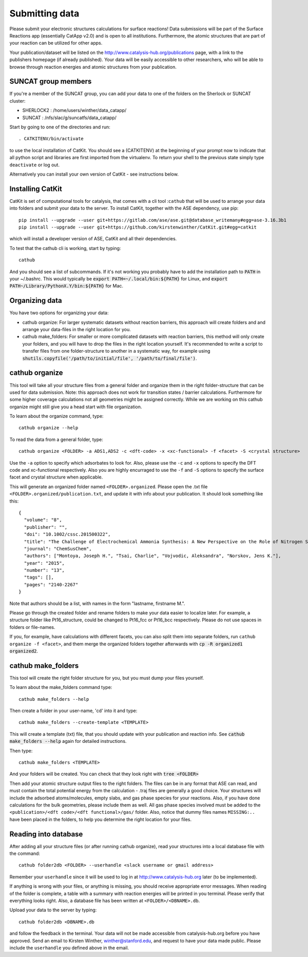 Submitting data
---------------

Please submit your electronic structures calculations for surface reactions! Data submissions will be part of the Surface Reactions app (essentially CatApp v2.0) and is open to all institutions. Furthermore, the atomic structures that are part of your reaction can be utilized for other apps.

Your publication/dataset will be listed on the http://www.catalysis-hub.org/publications page, with a link to the publishers homepage (if already published). Your data will be easily accessible to other researchers, who will be able to browse through reaction energies and atomic structures from your publication. 

SUNCAT group members
....................
If you're a member of the SUNCAT group, you can add your data to one of the folders on the Sherlock or SUNCAT cluster: 

* SHERLOCK2 : /home/users/winther/data_catapp/
* SUNCAT : /nfs/slac/g/suncatfs/data_catapp/

Start by going to one of the directories and run::

  . CATKITENV/bin/activate

to use the local installation of CatKit. You should see a (CATKITENV) at the beginning of your prompt now to indicate that all python script and libraries are first imported from the virtualenv. To return your shell to the previous state simply type ``deactivate`` or log out.

Alternatively you can install your own version of CatKit - see instructions below.

Installing CatKit
...........................
CatKit is set of computational tools for catalysis, that comes with a cli tool :``cathub`` that will be used to arrange your data into folders and submit your data to the server. To install CatKit, together with the ASE dependency, use pip::

  pip install --upgrade --user git+https://gitlab.com/ase/ase.git@database_writemany#egg=ase-3.16.3b1
  pip install --upgrade --user git+https://github.com/kirstenwinther/CatKit.git#egg=catkit

which will install a developer version of ASE, CatKit and all their dependencies.

To test that the cathub cli is working, start by typing::

  cathub

And you should see a list of subcommands. If it's not working you probably have to add the installation path to :code:`PATH` in your ~/.bashrc. This would typically be :code:`export PATH=~/.local/bin:${PATH}` for Linux, and :code:`export PATH~/Library/PythonX.Y/bin:${PATH}` for Mac.

Organizing data
....................
You have two options for organizing your data:

* cathub organize: For larger systematic datasets without reaction barriers, this approach will create folders and and arrange your data-files in the right location for you.
  
* cathub make_folders: For smaller or more complicated datasets with reaction barriers, this method will only create your folders, and you will have to drop the files in the right location yourself. It's recommended to write a script to transfer files from one folder-structure to another in a systematic way, for example using :code:`shutils.copyfile('/path/to/initial/file', '/path/to/final/file')`.

cathub organize
................
This tool will take all your structure files from a general folder and organize them in the right folder-structure that can be used for data submission. Note: this approach does not work for transition states / barrier calculations. Furthermore for some higher coverage calculations not all geometries might be assigned correctly. While we are working on this cathub organize might still give you a head start with file organization.
  
To learn about the organize command, type::
  
  cathub organize --help

To read the data from a general folder, type::
  
  cathub organize <FOLDER> -a ADS1,ADS2 -c <dft-code> -x <xc-functional> -f <facet> -S <crystal structure> 

Use the ``-a`` option to specify which adsorbates to look for. Also, please use the ``-c`` and ``-x`` options to specify the DFT code and xc-functional respectively. Also you are highly encurraged to use the ``-f`` and ``-S`` options to specify the surface facet and crystal structure when applicable.

This will generate an organized folder named ``<FOLDER>.organized``. Please open the .txt file ``<FOLDER>.organized/publication.txt``, and update it with info about your publication. It should look something like this::
  
  { 
    "volume": "8", 
    "publisher": "",
    "doi": "10.1002/cssc.201500322", 
    "title": "The Challenge of Electrochemical Ammonia Synthesis: A New Perspective on the Role of Nitrogen Scaling Relations",
    "journal": "ChemSusChem",
    "authors": ["Montoya, Joseph H.", "Tsai, Charlie", "Vojvodic, Aleksandra", "Norskov, Jens K."],
    "year": "2015",
    "number": "13",
    "tags": [],
    "pages": "2140-2267"
  }
Note that authors should be a list, with names in the form "lastname, firstname M.".

Please go through the created folder and rename folders to make your data easier to localize later. For example, a structure folder like Pt16_structure, could be changed to Pt16_fcc or Pt16_bcc respectively. Please do not use spaces in folders or file-names.

If you, for example, have calculations with different facets, you can also split them into separate folders, run ``cathub organize -f <facet>``, and them merge the organized folders together afterwards with :code:`cp -R organized1 organized2`.


cathub make_folders
...................
This tool will create the right folder structure for you, but you must dump your files yourself. 
  
To learn about the make_folders command type::
  
  cathub make_folders --help

Then create a folder in your user-name, 'cd' into it and type::
  
  cathub make_folders --create-template <TEMPLATE>
  
This will create a template (txt) file, that you should update with your publication and reaction info. See :code:`cathub make_folders --help` again for detailed instructions.

Then type::
  
   cathub make_folders <TEMPLATE>

And your folders will be created. You can check that they look right with :code:`tree <FOLDER>`

Then add your atomic structure output files to the right folders. The files can be in any format that ASE can read, and must contain the total potential energy from the calculation - .traj files are generally a good choice. Your structures will include the adsorbed atoms/molecules, empty slabs, and gas phase species for your reactions. Also, if you have done calculations for the bulk geometries, please include them as well. All gas phase species involved must be added to the ``<publication>/<dft code>/<dft functional>/gas/`` folder. Also, notice that dummy files names ``MISSING:..`` have been placed in the folders, to help you determine the right location for your files. 

Reading into database
......................
After adding all your structure files (or after running cathub organize), read your structures into a local database file with the command::
  
  cathub folder2db <FOLDER> --userhandle <slack username or gmail address>

Remember your ``userhandle`` since it will be used to log in at http://www.catalysis-hub.org later (to be implemented).

If anything is wrong with your files, or anything is missing, you should receive appropriate error messages. When reading of the folder is complete, a table with a summary with reaction energies will be printed in you terminal. Please verify that everything looks right. Also, a database file has been written at ``<FOLDER>/<DBNAME>.db``.

Upload your data to the server by typing::
  
  cathub folder2db <DBNAME>.db
  
and follow the feedback in the terminal. Your data will not be made accessible from catalysis-hub.org before you have approved. Send an email to Kirsten Winther,  winther@stanford.edu, and request to have your data made public. Please include the ``userhandle`` you defined above in the email. 

